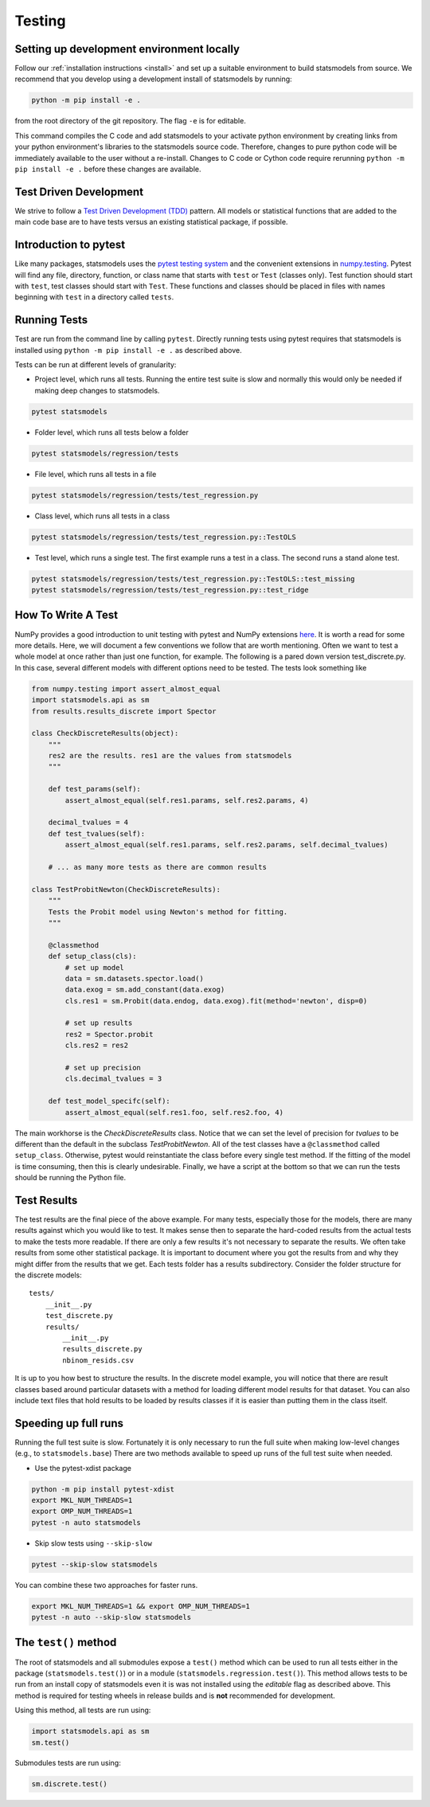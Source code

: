 .. _testing:

Testing
=======

Setting up development environment locally
------------------------------------------
Follow our :ref:`installation instructions <install>` and set up a suitable
environment to build statsmodels from source. We recommend that you develop
using a development install of statsmodels by running:

.. code-block:: bash

   python -m pip install -e .

from the root directory of the git repository. The flag ``-e`` is for editable.

This command compiles the C code and add statsmodels to your activate python
environment by creating links from your python environment's libraries
to the statsmodels source code. Therefore, changes to pure python code will
be immediately available to the user without a re-install. Changes to C code or
Cython code require rerunning ``python -m pip install -e .`` before these changes are
available.

Test Driven Development
-----------------------
We strive to follow a `Test Driven Development (TDD) <https://en.wikipedia.org/wiki/Test-driven_development>`_ pattern.
All models or statistical functions that are added to the main code base are to have
tests versus an existing statistical package, if possible.

Introduction to pytest
----------------------
Like many packages, statsmodels uses the `pytest testing system <https://docs.pytest.org/en/latest/contents.html>`__ and the convenient extensions in `numpy.testing <https://docs.scipy.org/doc/numpy/reference/routines.testing.html>`__.  Pytest will find any file, directory, function, or class name that starts with ``test`` or ``Test`` (classes only). Test function should start with ``test``, test classes should start with ``Test``. These functions and classes should be placed in files with names beginning with ``test`` in a directory called ``tests``.

.. _run-tests:

Running Tests
-------------
Test are run from the command line by calling ``pytest``. Directly running tests using
pytest requires that statsmodels is installed using ``python -m pip install -e .`` as described
above.

Tests can be run at different levels of granularity:

* Project level, which runs all tests.  Running the entire test suite is slow
  and normally this would only be needed if making deep changes to statsmodels.

.. code-block:: bash

    pytest statsmodels

* Folder level, which runs all tests below a folder

.. code-block:: bash

    pytest statsmodels/regression/tests

* File level, which runs all tests in a file

.. code-block:: bash

    pytest statsmodels/regression/tests/test_regression.py

* Class level, which runs all tests in a class

.. code-block:: bash

    pytest statsmodels/regression/tests/test_regression.py::TestOLS

* Test level, which runs a single test.  The first example runs a test in a
  class.  The second runs a stand alone test.

.. code-block:: bash

    pytest statsmodels/regression/tests/test_regression.py::TestOLS::test_missing
    pytest statsmodels/regression/tests/test_regression.py::test_ridge

How To Write A Test
-------------------
NumPy provides a good introduction to unit testing with pytest and NumPy extensions `here <https://github.com/numpy/numpy/blob/main/doc/TESTS.rst.txt>`__. It is worth a read for some more details.
Here, we will document a few conventions we follow that are worth mentioning. Often we want to test
a whole model at once rather than just one function, for example. The following is a pared down
version test_discrete.py. In this case, several different models with different options need to be
tested. The tests look something like

.. code-block:: python

    from numpy.testing import assert_almost_equal
    import statsmodels.api as sm
    from results.results_discrete import Spector

    class CheckDiscreteResults(object):
        """
        res2 are the results. res1 are the values from statsmodels
        """

        def test_params(self):
            assert_almost_equal(self.res1.params, self.res2.params, 4)

        decimal_tvalues = 4
        def test_tvalues(self):
            assert_almost_equal(self.res1.params, self.res2.params, self.decimal_tvalues)

        # ... as many more tests as there are common results

    class TestProbitNewton(CheckDiscreteResults):
        """
        Tests the Probit model using Newton's method for fitting.
        """

        @classmethod
        def setup_class(cls):
            # set up model
            data = sm.datasets.spector.load()
            data.exog = sm.add_constant(data.exog)
            cls.res1 = sm.Probit(data.endog, data.exog).fit(method='newton', disp=0)

            # set up results
            res2 = Spector.probit
            cls.res2 = res2

            # set up precision
            cls.decimal_tvalues = 3

        def test_model_specifc(self):
            assert_almost_equal(self.res1.foo, self.res2.foo, 4)

The main workhorse is the `CheckDiscreteResults` class. Notice that we can set the level of precision
for `tvalues` to be different than the default in the subclass  `TestProbitNewton`. All of the test
classes have a ``@classmethod`` called ``setup_class``. Otherwise, pytest would reinstantiate the class
before every single test method. If the fitting of the model is time consuming, then this is clearly
undesirable. Finally, we have a script at the bottom so that we can run the tests should be running
the Python file.

Test Results
------------
The test results are the final piece of the above example. For many tests, especially those for the
models, there are many results against which you would like to test. It makes sense then to separate
the hard-coded results from the actual tests to make the tests more readable. If there are only a few
results it's not necessary to separate the results. We often take results from some other statistical
package. It is important to document where you got the results from and why they might differ from
the results that we get. Each tests folder has a results subdirectory. Consider the folder structure
for the discrete models::

    tests/
        __init__.py
        test_discrete.py
        results/
            __init__.py
            results_discrete.py
            nbinom_resids.csv

It is up to you how best to structure the results. In the discrete model example, you will notice
that there are result classes based around particular datasets with a method for loading different
model results for that dataset. You can also include text files that hold results to be loaded by
results classes if it is easier than putting them in the class itself.

Speeding up full runs
---------------------
Running the full test suite is slow. Fortunately it is only necessary to run the full suite when
making low-level changes (e.g., to ``statsmodels.base``) There are two methods available to
speed up runs of the full test suite when needed.

* Use the pytest-xdist package

.. code-block:: bash

   python -m pip install pytest-xdist
   export MKL_NUM_THREADS=1
   export OMP_NUM_THREADS=1
   pytest -n auto statsmodels

* Skip slow tests using ``--skip-slow``

.. code-block:: bash

   pytest --skip-slow statsmodels


You can combine these two approaches for faster runs.

.. code-block:: bash

   export MKL_NUM_THREADS=1 && export OMP_NUM_THREADS=1
   pytest -n auto --skip-slow statsmodels


The ``test()`` method
---------------------
The root of statsmodels and all submodules expose a ``test()`` method which can
be used to run all tests either in the package (``statsmodels.test()``) or in
a module (``statsmodels.regression.test()``).  This method allows tests to be
run from an install copy of statsmodels even it is was not installed using the
*editable* flag as described above. This method is required for testing wheels in
release builds and is **not** recommended for development.

Using this method, all tests are run using:

.. code-block:: python

   import statsmodels.api as sm
   sm.test()

Submodules tests are run using:

.. code-block:: python

    sm.discrete.test()

.. autosummary::
   :toctree: generated/

   ~statsmodels.__init__.test
